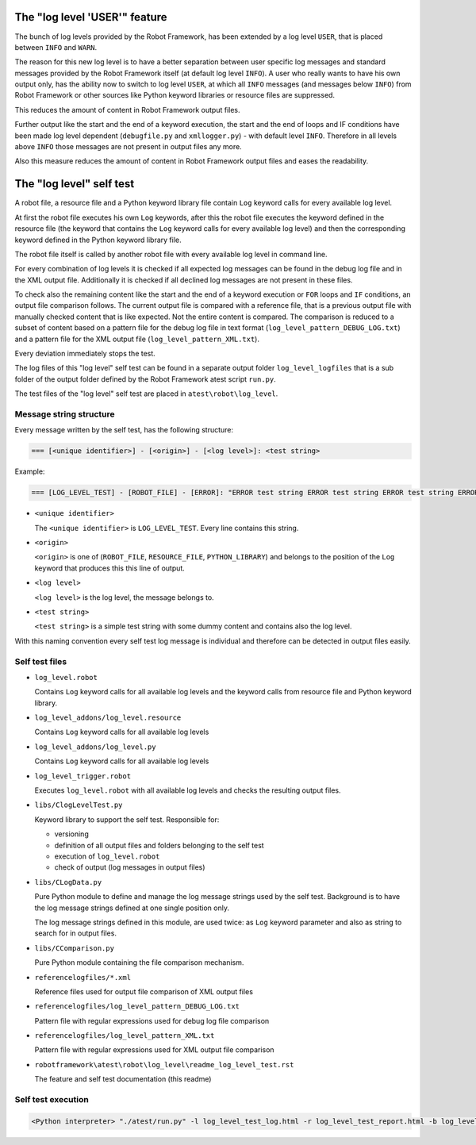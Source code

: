 The "log level 'USER'" feature
==============================

The bunch of log levels provided by the Robot Framework, has been extended by a log level ``USER``, that is
placed between ``INFO`` and ``WARN``.

The reason for this new log level is to have a better separation between user specific log messages
and standard messages provided by the Robot Framework itself (at default log level ``INFO``).
A user who really wants to have his own output only, has the ability now to switch to log level ``USER``,
at which all ``INFO`` messages (and messages below ``INFO``) from Robot Framework or other sources like Python
keyword libraries or resource files are suppressed.

This reduces the amount of content in Robot Framework output files. 

Further output like the start and the end of a keyword execution, the start and the end of loops and IF conditions
have been made log level dependent (``debugfile.py`` and ``xmllogger.py``) - with default level ``INFO``.
Therefore in all levels above ``INFO`` those messages are not present in output files any more.

Also this measure reduces the amount of content in Robot Framework output files and eases the readability.


The "log level" self test
=========================

A robot file, a resource file and a Python keyword library file contain ``Log`` keyword calls for every available log level.

At first the robot file executes his own ``Log`` keywords, after this the robot file executes the keyword defined in the
resource file (the keyword that contains the ``Log`` keyword calls for every available log level) and then the corresponding
keyword defined in the Python keyword library file.

The robot file itself is called by another robot file with every available log level in command line.

For every combination of log levels it is checked if all expected log messages can be found in the debug log file
and in the XML output file. Additionally it is checked if all declined log messages are not present in these files.

To check also the remaining content like the start and the end of a keyword execution or ``FOR`` loops and ``IF`` conditions,
an output file comparison follows. The current output file is compared with a reference file, that is a previous output
file with manually checked content that is like expected. Not the entire content is compared. The comparison is reduced
to a subset of content based on a pattern file for the debug log file in text format (``log_level_pattern_DEBUG_LOG.txt``)
and a pattern file for the XML output file (``log_level_pattern_XML.txt``).

Every deviation immediately stops the test.

The log files of this "log level" self test can be found in a separate output folder ``log_level_logfiles``
that is a sub folder of the output folder defined by the Robot Framework atest script ``run.py``.

The test files of the "log level" self test are placed in ``atest\robot\log_level``.


Message string structure
------------------------

Every message written by the self test, has the following structure:

.. code:: python

   === [<unique identifier>] - [<origin>] - [<log level>]: <test string>

Example:

.. code:: python

   === [LOG_LEVEL_TEST] - [ROBOT_FILE] - [ERROR]: "ERROR test string ERROR test string ERROR test string ERROR"

* ``<unique identifier>``

  The ``<unique identifier>`` is ``LOG_LEVEL_TEST``. Every line contains this string.

* ``<origin>``

  ``<origin>`` is one of (``ROBOT_FILE``, ``RESOURCE_FILE``, ``PYTHON_LIBRARY``) and belongs to the position of the ``Log`` keyword
  that produces this this line of output.

* ``<log level>``

  ``<log level>`` is the log level, the message belongs to.

* ``<test string>``

  ``<test string>`` is a simple test string with some dummy content and contains also the log level.

With this naming convention every self test log message is individual and therefore can be detected in output files easily.


Self test files
---------------

* ``log_level.robot``

  Contains ``Log`` keyword calls for all available log levels and the keyword calls from resource file and Python keyword library.

* ``log_level_addons/log_level.resource``

  Contains ``Log`` keyword calls for all available log levels

* ``log_level_addons/log_level.py``

  Contains ``Log`` keyword calls for all available log levels

* ``log_level_trigger.robot``

  Executes ``log_level.robot`` with all available log levels and checks the resulting output files.

* ``libs/ClogLevelTest.py``

  Keyword library to support the self test. Responsible for:

  - versioning
  - definition of all output files and folders belonging to the self test
  - execution of ``log_level.robot``
  - check of output (log messages in output files)

* ``libs/CLogData.py``

  Pure Python module to define and manage the log message strings used by the self test.
  Background is to have the log message strings defined at one single position only.

  The log message strings defined in this module, are used twice: as ``Log`` keyword parameter
  and also as string to search for in output files.

* ``libs/CComparison.py``

  Pure Python module containing the file comparison mechanism.

* ``referencelogfiles/*.xml``

  Reference files used for output file comparison of XML output files

* ``referencelogfiles/log_level_pattern_DEBUG_LOG.txt``

  Pattern file with regular expressions used for debug log file comparison

* ``referencelogfiles/log_level_pattern_XML.txt``

  Pattern file with regular expressions used for XML output file comparison

* ``robotframework\atest\robot\log_level\readme_log_level_test.rst``

  The feature and self test documentation (this readme)


Self test execution
-------------------

.. code:: python

   <Python interpreter> "./atest/run.py" -l log_level_test_log.html -r log_level_test_report.html -b log_level_test_debug.log "./atest/robot/log_level"
